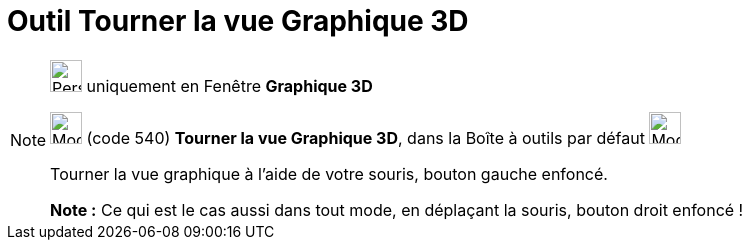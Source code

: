= Outil Tourner la vue Graphique 3D
:page-en: tools/Rotate_3D_Graphics_View
ifdef::env-github[:imagesdir: /fr/modules/ROOT/assets/images]

[NOTE]
====

image:32px-Perspectives_algebra_3Dgraphics.svg.png[Perspectives algebra 3Dgraphics.svg,width=32,height=32] uniquement en
Fenêtre *Graphique 3D*

image:32px-Mode_rotateview.svg.png[Mode rotateview.svg,width=32,height=32] (code 540) *Tourner la vue Graphique 3D*,
dans la Boîte à outils par défaut image:32px-Mode_rotateview.svg.png[Mode rotateview.svg,width=32,height=32]

Tourner la vue graphique à l'aide de votre souris, bouton gauche enfoncé.

*Note :* Ce qui est le cas aussi dans tout mode, en déplaçant la souris, bouton droit enfoncé !

====
